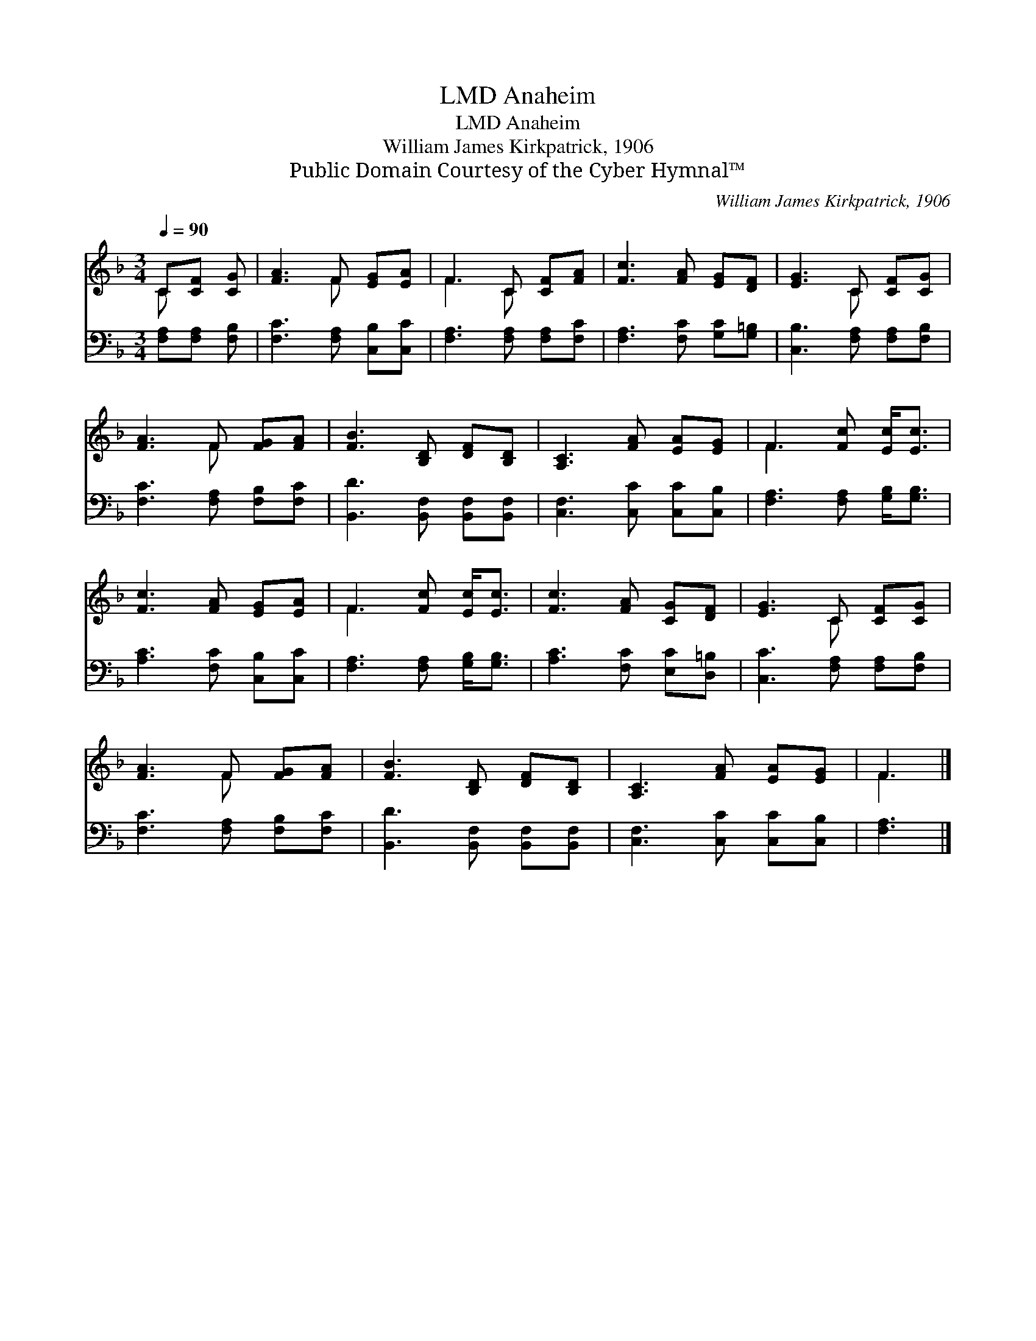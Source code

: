 X:1
T:Anaheim, LMD
T:Anaheim, LMD
T:William James Kirkpatrick, 1906
T:Public Domain Courtesy of the Cyber Hymnal™
C:William James Kirkpatrick, 1906
Z:Public Domain
Z:Courtesy of the Cyber Hymnal™
%%score ( 1 2 ) 3
L:1/8
Q:1/4=90
M:3/4
K:F
V:1 treble 
V:2 treble 
V:3 bass 
V:1
 C[CF] [CG] | [FA]3 F [EG][EA] | F3 C [CF][FA] | [Fc]3 [FA] [EG][DF] | [EG]3 C [CF][CG] | %5
 [FA]3 F [FG][FA] | [FB]3 [B,D] [DF][B,D] | [A,C]3 [FA] [EA][EG] | F3 [Fc] [Ec]<[Ec] | %9
 [Fc]3 [FA] [EG][EA] | F3 [Fc] [Ec]<[Ec] | [Fc]3 [FA] [CG][DF] | [EG]3 C [CF][CG] | %13
 [FA]3 F [FG][FA] | [FB]3 [B,D] [DF][B,D] | [A,C]3 [FA] [EA][EG] | F3 |] %17
V:2
 C x2 | x3 F x2 | F3 C x2 | x6 | x3 C x2 | x3 F x2 | x6 | x6 | F3 x3 | x6 | F3 x3 | x6 | x3 C x2 | %13
 x3 F x2 | x6 | x6 | F3 |] %17
V:3
 [F,A,][F,A,] [F,B,] | [F,C]3 [F,A,] [C,B,][C,C] | [F,A,]3 [F,A,] [F,A,][F,C] | %3
 [F,A,]3 [F,C] [G,C][G,=B,] | [C,B,]3 [F,A,] [F,A,][F,B,] | [F,C]3 [F,A,] [F,B,][F,C] | %6
 [B,,D]3 [B,,F,] [B,,F,][B,,F,] | [C,F,]3 [C,C] [C,C][C,B,] | [F,A,]3 [F,A,] [G,B,]<[G,B,] | %9
 [A,C]3 [F,C] [C,B,][C,C] | [F,A,]3 [F,A,] [G,B,]<[G,B,] | [A,C]3 [F,C] [E,C][D,=B,] | %12
 [C,C]3 [F,A,] [F,A,][F,B,] | [F,C]3 [F,A,] [F,B,][F,C] | [B,,D]3 [B,,F,] [B,,F,][B,,F,] | %15
 [C,F,]3 [C,C] [C,C][C,B,] | [F,A,]3 |] %17


